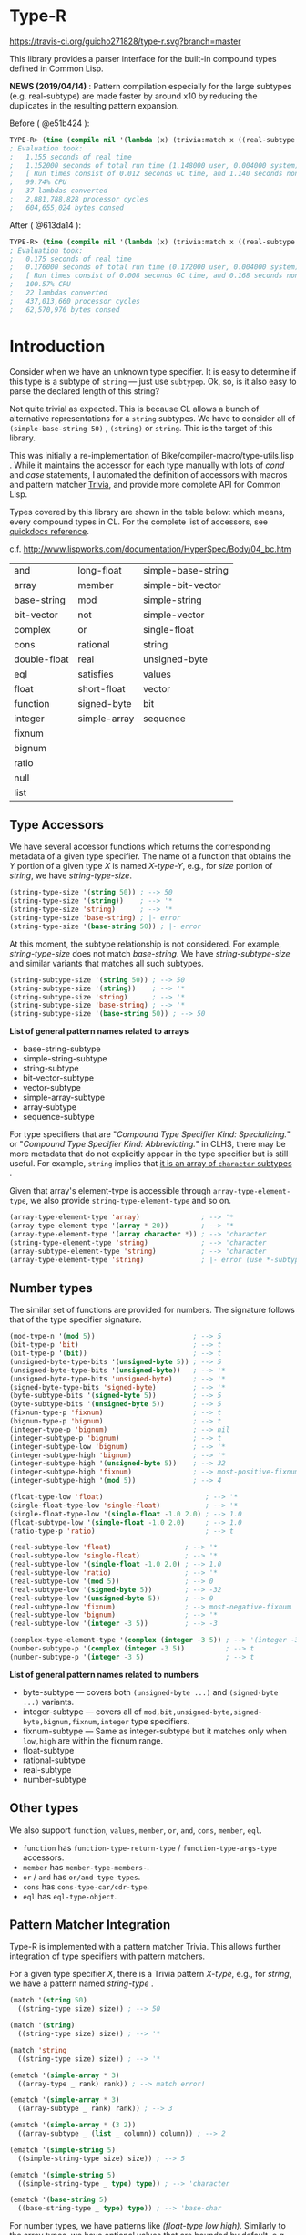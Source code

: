 * Type-R

[[https://travis-ci.org/guicho271828/type-r][https://travis-ci.org/guicho271828/type-r.svg?branch=master]]

This library provides a parser interface for the built-in compound types
defined in Common Lisp.

*NEWS (2019/04/14)* : Pattern compilation especially for the large subtypes (e.g. real-subtype)
are made faster by around x10 by reducing the duplicates in the resulting pattern expansion.

Before ( @e51b424 ):

#+begin_src lisp
TYPE-R> (time (compile nil '(lambda (x) (trivia:match x ((real-subtype low high) (print low) (print high))))))
; Evaluation took:
;   1.155 seconds of real time
;   1.152000 seconds of total run time (1.148000 user, 0.004000 system)
;   [ Run times consist of 0.012 seconds GC time, and 1.140 seconds non-GC time. ]
;   99.74% CPU
;   37 lambdas converted
;   2,881,788,828 processor cycles
;   604,655,024 bytes consed
#+end_src

After ( @613da14 ):

#+begin_src lisp
TYPE-R> (time (compile nil '(lambda (x) (trivia:match x ((real-subtype low high) (print low) (print high))))))
; Evaluation took:
;   0.175 seconds of real time
;   0.176000 seconds of total run time (0.172000 user, 0.004000 system)
;   [ Run times consist of 0.008 seconds GC time, and 0.168 seconds non-GC time. ]
;   100.57% CPU
;   22 lambdas converted
;   437,013,660 processor cycles
;   62,570,976 bytes consed
#+end_src

* Introduction

Consider when we have an unknown type specifier. It is easy to determine if
this type is a subtype of =string= --- just use =subtypep=. Ok, so, is it
also easy to parse the declared length of this string?

Not quite trivial as expected. This is because CL allows a bunch of
alternative representations for a =string= subtypes. We have to consider
all of =(simple-base-string 50)= , =(string)= or =string=. This is the
target of this library.

This was initially a re-implementation of
Bike/compiler-macro/type-utils.lisp . While it maintains the accessor for each
type manually with lots of /cond/ and /case/ statements, I 
automated the definition of accessors with macros and pattern matcher
[[https://github.com/guicho271828/trivia][Trivia]], and provide more complete API for Common Lisp.

Types covered by this library are shown in the table below: which means,
every compound types in CL.
For the complete list of accessors, see [[http://quickdocs.org/type-r/api][quickdocs reference]].

c.f. http://www.lispworks.com/documentation/HyperSpec/Body/04_bc.htm

|              |              |                    |
|--------------+--------------+--------------------|
| and          | long-float   | simple-base-string |
| array        | member       | simple-bit-vector  |
| base-string  | mod          | simple-string      |
| bit-vector   | not          | simple-vector      |
| complex      | or           | single-float       |
| cons         | rational     | string             |
| double-float | real         | unsigned-byte      |
| eql          | satisfies    | values             |
| float        | short-float  | vector             |
| function     | signed-byte  | bit                |
| integer      | simple-array | sequence           |
| fixnum       |              |                    |
| bignum       |              |                    |
| ratio        |              |                    |
| null         |              |                    |
| list         |              |                    |
|--------------+--------------+--------------------|

** Type Accessors

We have several accessor functions which returns the corresponding metadata
of a given type specifier.
The name of a function that obtains the /Y/ portion of a given type
/X/ is named /X-type-Y/, e.g., for /size/ portion of /string/,
we have /string-type-size/.

#+BEGIN_SRC lisp
(string-type-size '(string 50)) ; --> 50
(string-type-size '(string))    ; --> '*
(string-type-size 'string)      ; --> '*
(string-type-size 'base-string) ; |- error
(string-type-size '(base-string 50)) ; |- error
#+END_SRC

At this moment, the subtype relationship is not considered. For example,
/string-type-size/ does not match /base-string/. We have
/string-subtype-size/ and similar variants that matches all such
subtypes.

#+BEGIN_SRC lisp
(string-subtype-size '(string 50)) ; --> 50
(string-subtype-size '(string))    ; --> '*
(string-subtype-size 'string)      ; --> '*
(string-subtype-size 'base-string) ; --> '*
(string-subtype-size '(base-string 50)) ; --> 50
#+END_SRC

*List of general pattern names related to arrays*

+ base-string-subtype
+ simple-string-subtype
+ string-subtype
+ bit-vector-subtype
+ vector-subtype
+ simple-array-subtype
+ array-subtype
+ sequence-subtype

For type specifiers that are "/Compound Type Specifier Kind: Specializing./" or
"/Compound Type Specifier Kind: Abbreviating./" in CLHS, there may be more
metadata that do not explicitly appear in the type specifier but is still useful. For
example, =string= implies that [[http://www.lispworks.com/documentation/lw51/CLHS/Body/t_string.htm][it is an array of =character= subtypes]] .

Given that array's element-type is accessible through
=array-type-element-type=, we also provide =string-type-element-type= and
so on.

#+BEGIN_SRC lisp
(array-type-element-type 'array)               ; --> '*
(array-type-element-type '(array * 20))        ; --> '*
(array-type-element-type '(array character *)) ; --> 'character
(string-type-element-type 'string)             ; --> 'character
(array-subtype-element-type 'string)           ; --> 'character
(array-type-element-type 'string)              ; |- error (use *-subtype-* instead)
#+END_SRC

** Number types

The similar set of functions are provided for numbers.
The signature follows that of the type specifier signature.

#+BEGIN_SRC lisp
(mod-type-n '(mod 5))                        ; --> 5
(bit-type-p 'bit)                            ; --> t
(bit-type-p '(bit))                          ; --> t
(unsigned-byte-type-bits '(unsigned-byte 5)) ; --> 5
(unsigned-byte-type-bits '(unsigned-byte))   ; --> '*
(unsigned-byte-type-bits 'unsigned-byte)     ; --> '*
(signed-byte-type-bits 'signed-byte)         ; --> '*
(byte-subtype-bits '(signed-byte 5))         ; --> 5
(byte-subtype-bits '(unsigned-byte 5))       ; --> 5
(fixnum-type-p 'fixnum)                      ; --> t
(bignum-type-p 'bignum)                      ; --> t
(integer-type-p 'bignum)                     ; --> nil
(integer-subtype-p 'bignum)                  ; --> t
(integer-subtype-low 'bignum)                ; --> '*
(integer-subtype-high 'bignum)               ; --> '*
(integer-subtype-high '(unsigned-byte 5))    ; --> 32
(integer-subtype-high 'fixnum)               ; --> most-positive-fixnum
(integer-subtype-high '(mod 5))              ; --> 4

(float-type-low 'float)                         ; --> '*
(single-float-type-low 'single-float)           ; --> '*
(single-float-type-low '(single-float -1.0 2.0) ; --> 1.0
(float-subtype-low '(single-float -1.0 2.0)     ; --> 1.0
(ratio-type-p 'ratio)                           ; --> t

(real-subtype-low 'float)                  ; --> '*
(real-subtype-low 'single-float)           ; --> '*
(real-subtype-low '(single-float -1.0 2.0) ; --> 1.0
(real-subtype-low 'ratio)                  ; --> '*
(real-subtype-low '(mod 5))                ; --> 0
(real-subtype-low '(signed-byte 5))        ; --> -32
(real-subtype-low '(unsigned-byte 5))      ; --> 0
(real-subtype-low 'fixnum)                 ; --> most-negative-fixnum
(real-subtype-low 'bignum)                 ; --> '*
(real-subtype-low '(integer -3 5))         ; --> -3

(complex-type-element-type '(complex (integer -3 5)) ; --> '(integer -3 5)
(number-subtype-p '(complex (integer -3 5))          ; --> t
(number-subtype-p '(integer -3 5)                    ; --> t
#+END_SRC

*List of general pattern names related to numbers*

+ byte-subtype --- covers both =(unsigned-byte ...)= and =(signed-byte ...)= variants.
+ integer-subtype --- covers all of =mod,bit,unsigned-byte,signed-byte,bignum,fixnum,integer= type specifiers.
+ fixnum-subtype --- Same as integer-subtype but it matches only when =low,high= are within the fixnum range.
+ float-subtype
+ rational-subtype
+ real-subtype
+ number-subtype

** Other types

We also support =function=, =values=, =member=, =or=, =and=, =cons=, =member=, =eql=.

+ =function= has =function-type-return-type= / =function-type-args-type= accessors.
+ =member= has =member-type-members-=.
+ =or= / =and= has =or/and-type-types=.
+ =cons= has =cons-type-car/cdr-type=.
+ =eql= has =eql-type-object=.

** Pattern Matcher Integration

Type-R is implemented with a pattern matcher Trivia. This allows further
integration of type specifiers with pattern matchers.

For a given type specifier /X/, there is a Trivia pattern /X-type/, e.g., for /string/, we
have a pattern named /string-type/ .

#+BEGIN_SRC lisp
(match '(string 50)
  ((string-type size) size)) ; --> 50

(match '(string)
  ((string-type size) size)) ; --> '*

(match 'string
  ((string-type size) size)) ; --> '*
#+END_SRC

#+BEGIN_SRC lisp
(ematch '(simple-array * 3)
  ((array-type _ rank) rank)) ; --> match error!

(ematch '(simple-array * 3)
  ((array-subtype _ rank) rank)) ; --> 3

(ematch '(simple-array * (3 2))
  ((array-subtype _ (list _ column)) column)) ; --> 2
#+END_SRC

#+BEGIN_SRC lisp
(ematch '(simple-string 5)
  ((simple-string-type size) size)) ; --> 5

(ematch '(simple-string 5)
  ((simple-string-type _ type) type)) ; --> 'character

(ematch '(base-string 5)
  ((base-string-type _ type) type)) ; --> 'base-char
#+END_SRC

For number types, we have patterns like /(float-type low high)/. Similarly
to the array types, we have optional values that are bounded by default,
e.g.,

#+BEGIN_SRC lisp

(match 'fixnum
  ((integer-subtype low _) low)) ; --> [MOST-NEGATIVE-FIXNUM] (implementation dependent)

#+END_SRC


# ** Predicates
# 
# These are fundamentally not different from =cl:subtypep=.
# 
# We have several predicates which returns true when a given type exactly matches
# the expected type.
# These predicates are named according to the standard convention:
# /X-type-p/ for a type /X/.
# 
# #+BEGIN_SRC lisp
# (string-type-p '(string 50)) ; --> t
# (string-type-p '(string))    ; --> t
# (string-type-p 'string)      ; --> t
# (string-type-p 'base-string)      ; --> nil
# #+END_SRC
# 
# As you see, the subtype relationship is not considered. For example,
# /string-type-p/ does not match /base-string/. Instead, the library has
# /string-subtype-p/ and similar variants that matches all such
# type specifiers.


** Example

When writing a numerical manipulation library,
it is sometimes necessary to convert a set of several type specifiers under REAL, e.g. RATIO, INTEGERS, FLOATS,
to the least specific FLOAT type when any one of them are not integers. The rule for writing this could be cumbersome
without this library.


Let's start with an incomplete function that converts two given types into a long-float type
when one of them is a long-float type specifier:

#+begin_src lisp
(defun upgrade-to-long-float (type1 type2)
  (ematch* (type1 type2)
    (((long-float-type l1 h1) (long-float-type l2 h2))
     
     `(long-float ,(min* l1 l2)
                  ,(max* h1 h2)))
    
    (((real-subtype l1 h1) (long-float-type l2 h2))
     
     `(long-float ,(min* l1 l2)
                  ,(max* h1 h2)))
    
    (((long-float-type l2 h2) (real-subtype l1 h1))
     
     `(long-float ,(min* l1 l2)
                  ,(max* h1 h2)))))
#+end_src

This function takes two types, then performs a pattern match on them.
We used =ematch*= which we can feed multiple objects (unlike =ematch=),
and =ematch*= signals an error when none of the patterns are matched,
unlike =match*= which just returns a =nil= when that happens.

The code dispatches to the corresponding branch and decomposes the type specifier into its =low= and =high= component.

Note that we cannot use the standard =min= or =max= because =low= and =high= could be a symbol ='*=.
=min*= and =max*= are exactly those variants as defined below.

Also note that we use =real-subtype= pattern instead of =real-type= pattern because we want to match all type specifiers
that is a subtype of =real=.

#+begin_src lisp
(defun min* (a b)
  (declare ((or (eql *) real) a b))
  (ematch* (a b)
    (('* _) '*)
    ((_ '*) '*)
    ((_ _) (min a b))))

(defun max* (a b)
  (declare ((or (eql *) real) a b))
  (ematch* (a b)
    (('* _) '*)
    ((_ '*) '*)
    ((_ _) (max a b))))
#+end_src

Now what we finally need to do is to cover all subtypes of float.
Note that the match is performed in a top-down manner therefore
we don't have to worry =short-float= matched before =long-float= etc.

#+begin_src lisp
(defun upgrade-to-float-type (&rest typespecs)
  (reduce (lambda (prev now)
            (ematch* (prev now)
              (((long-float-type l1 h1) (long-float-type l2 h2))
               `(long-float ,(min* l1 l2)
                            ,(max* h1 h2)))
              
              (((real-subtype l1 h1) (long-float-type l2 h2))
               `(long-float ,(min* l1 l2)
                            ,(max* h1 h2)))
              
              (((long-float-type l2 h2) (real-subtype l1 h1))
               `(long-float ,(min* l1 l2)
                            ,(max* h1 h2)))

              
              (((double-float-type l1 h1) (double-float-type l2 h2))
               `(double-float ,(min* l1 l2)
                              ,(max* h1 h2)))
              
              (((real-subtype l1 h1) (double-float-type l2 h2))
               `(double-float ,(min* l1 l2)
                              ,(max* h1 h2)))
              
              (((double-float-type l2 h2) (real-subtype l1 h1))
               `(double-float ,(min* l1 l2)
                              ,(max* h1 h2)))

              
              (((single-float-type l1 h1) (single-float-type l2 h2))
               `(single-float ,(min* l1 l2)
                              ,(max* h1 h2)))
              
              (((real-subtype l1 h1) (single-float-type l2 h2))
               `(single-float ,(min* l1 l2)
                              ,(max* h1 h2)))
              
              (((single-float-type l2 h2) (real-subtype l1 h1))
               `(single-float ,(min* l1 l2)
                              ,(max* h1 h2)))

             
              (((short-float-type l1 h1) (short-float-type l2 h2))
               `(short-float ,(min* l1 l2)
                             ,(max* h1 h2)))
              
              (((real-subtype l1 h1) (short-float-type l2 h2))
               `(short-float ,(min* l1 l2)
                             ,(max* h1 h2)))
              
              (((short-float-type l2 h2) (real-subtype l1 h1))
               `(short-float ,(min* l1 l2)
                             ,(max* h1 h2)))

              ;; the specific flaot type is unspecified.
              (((float-type l1 h1) (float-type l2 h2))
               `(float ,(min* l1 l2)
                       ,(max* h1 h2)))
              
              (((real-subtype l1 h1) (float-type l2 h2))
               `(float ,(min* l1 l2)
                       ,(max* h1 h2)))
              
              (((float-type l2 h2) (real-subtype l1 h1))
               `(float ,(min* l1 l2)
                       ,(max* h1 h2)))

              ;; Now both are rationals = (or integer ratio) = (or (or bignum fixnum) ratio).
              ;; Ratios are converted into single-floats.

              (((ratio-type l1 h1) (ratio-type l2 h2))
               `(single-float ,(min* l1 l2)
                              ,(max* h1 h2)))
              
              (((real-subtype l1 h1) (ratio-type l2 h2))
               `(single-float ,(min* l1 l2)
                              ,(max* h1 h2)))
              
              (((ratio-type l2 h2) (real-subtype l1 h1))
               `(single-float ,(min* l1 l2)
                              ,(max* h1 h2)))

              ;; Now both are integers.
              ;; we first match the case with two fixnums:
              (((fixnum-subtype l1 h1) (fixnum-subtype l2 h2))
               ;; note that this also includes the bignum type specifiers
               ;; with a sufficiently small limit.
               `(integer ,(min l1 l2) ,(max h1 h2)))

              ;; the last case is the integers beyond the fixnum range.
              (((real-subtype l1 h1) (real-subtype l2 h2))
               `(single-float ,(min* l1 l2)
                              ,(max* h1 h2)))))
          typespecs))
#+end_src

** Dependencies

This library is at least tested on implementation listed below:

+ SBCL 1.2.8 on X86-64 Linux  3.13.0-46-generic (author's environment)

Also, it depends on the following libraries:

+ Trivia by Masataro Asai ::
     NON-Optimized Pattern Matching Library

+ alexandria by  ::
    Alexandria is a collection of portable public domain utilities.

+ iterate by  ::
    Jonathan Amsterdam's iterator/gatherer/accumulator facility

** Author

+ Masataro Asai (guicho2.71828@gmail.com)

* Copyright

Copyright (c) 2015 Masataro Asai (guicho2.71828@gmail.com)


* License

Licensed under the LLGPL License.



